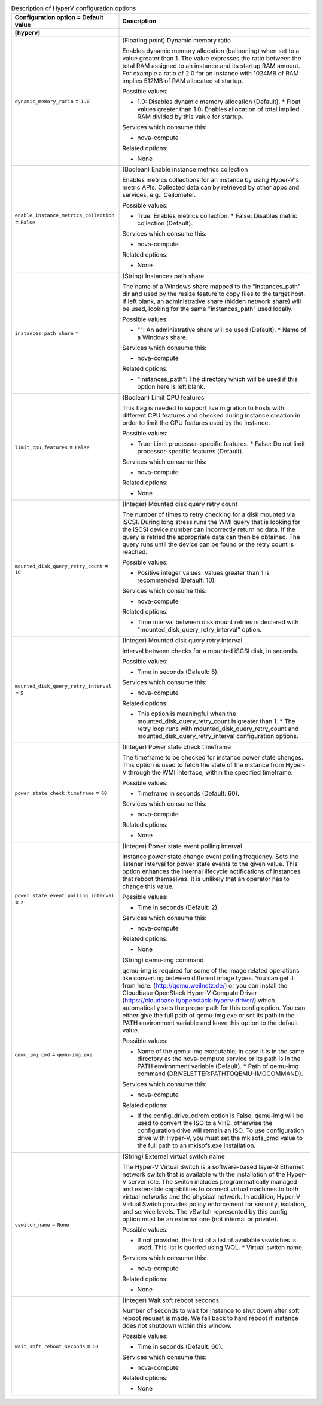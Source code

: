 ..
    Warning: Do not edit this file. It is automatically generated from the
    software project's code and your changes will be overwritten.

    The tool to generate this file lives in openstack-doc-tools repository.

    Please make any changes needed in the code, then run the
    autogenerate-config-doc tool from the openstack-doc-tools repository, or
    ask for help on the documentation mailing list, IRC channel or meeting.

.. _nova-hyperv:

.. list-table:: Description of HyperV configuration options
   :header-rows: 1
   :class: config-ref-table

   * - Configuration option = Default value
     - Description
   * - **[hyperv]**
     -
   * - ``dynamic_memory_ratio`` = ``1.0``
     - (Floating point) Dynamic memory ratio

       Enables dynamic memory allocation (ballooning) when set to a value greater than 1. The value expresses the ratio between the total RAM assigned to an instance and its startup RAM amount. For example a ratio of 2.0 for an instance with 1024MB of RAM implies 512MB of RAM allocated at startup.

       Possible values:

       * 1.0: Disables dynamic memory allocation (Default). * Float values greater than 1.0: Enables allocation of total implied RAM divided by this value for startup.

       Services which consume this:

       * nova-compute

       Related options:

       * None
   * - ``enable_instance_metrics_collection`` = ``False``
     - (Boolean) Enable instance metrics collection

       Enables metrics collections for an instance by using Hyper-V's metric APIs. Collected data can by retrieved by other apps and services, e.g.: Ceilometer.

       Possible values:

       * True: Enables metrics collection. * False: Disables metric collection (Default).

       Services which consume this:

       * nova-compute

       Related options:

       * None
   * - ``instances_path_share`` =
     - (String) Instances path share

       The name of a Windows share mapped to the "instances_path" dir and used by the resize feature to copy files to the target host. If left blank, an administrative share (hidden network share) will be used, looking for the same "instances_path" used locally.

       Possible values:

       * "": An administrative share will be used (Default). * Name of a Windows share.

       Services which consume this:

       * nova-compute

       Related options:

       * "instances_path": The directory which will be used if this option here is left blank.
   * - ``limit_cpu_features`` = ``False``
     - (Boolean) Limit CPU features

       This flag is needed to support live migration to hosts with different CPU features and checked during instance creation in order to limit the CPU features used by the instance.

       Possible values:

       * True: Limit processor-specific features. * False: Do not limit processor-specific features (Default).

       Services which consume this:

       * nova-compute

       Related options:

       * None
   * - ``mounted_disk_query_retry_count`` = ``10``
     - (Integer) Mounted disk query retry count

       The number of times to retry checking for a disk mounted via iSCSI. During long stress runs the WMI query that is looking for the iSCSI device number can incorrectly return no data. If the query is retried the appropriate data can then be obtained. The query runs until the device can be found or the retry count is reached.

       Possible values:

       * Positive integer values. Values greater than 1 is recommended (Default: 10).

       Services which consume this:

       * nova-compute

       Related options:

       * Time interval between disk mount retries is declared with "mounted_disk_query_retry_interval" option.
   * - ``mounted_disk_query_retry_interval`` = ``5``
     - (Integer) Mounted disk query retry interval

       Interval between checks for a mounted iSCSI disk, in seconds.

       Possible values:

       * Time in seconds (Default: 5).

       Services which consume this:

       * nova-compute

       Related options:

       * This option is meaningful when the mounted_disk_query_retry_count is greater than 1. * The retry loop runs with mounted_disk_query_retry_count and mounted_disk_query_retry_interval configuration options.
   * - ``power_state_check_timeframe`` = ``60``
     - (Integer) Power state check timeframe

       The timeframe to be checked for instance power state changes. This option is used to fetch the state of the instance from Hyper-V through the WMI interface, within the specified timeframe.

       Possible values:

       * Timeframe in seconds (Default: 60).

       Services which consume this:

       * nova-compute

       Related options:

       * None
   * - ``power_state_event_polling_interval`` = ``2``
     - (Integer) Power state event polling interval

       Instance power state change event polling frequency. Sets the listener interval for power state events to the given value. This option enhances the internal lifecycle notifications of instances that reboot themselves. It is unlikely that an operator has to change this value.

       Possible values:

       * Time in seconds (Default: 2).

       Services which consume this:

       * nova-compute

       Related options:

       * None
   * - ``qemu_img_cmd`` = ``qemu-img.exe``
     - (String) qemu-img command

       qemu-img is required for some of the image related operations like converting between different image types. You can get it from here: (http://qemu.weilnetz.de/) or you can install the Cloudbase OpenStack Hyper-V Compute Driver (https://cloudbase.it/openstack-hyperv-driver/) which automatically sets the proper path for this config option. You can either give the full path of qemu-img.exe or set its path in the PATH environment variable and leave this option to the default value.

       Possible values:

       * Name of the qemu-img executable, in case it is in the same directory as the nova-compute service or its path is in the PATH environment variable (Default). * Path of qemu-img command (DRIVELETTER:\PATH\TO\QEMU-IMG\COMMAND).

       Services which consume this:

       * nova-compute

       Related options:

       * If the config_drive_cdrom option is False, qemu-img will be used to convert the ISO to a VHD, otherwise the configuration drive will remain an ISO. To use configuration drive with Hyper-V, you must set the mkisofs_cmd value to the full path to an mkisofs.exe installation.
   * - ``vswitch_name`` = ``None``
     - (String) External virtual switch name

       The Hyper-V Virtual Switch is a software-based layer-2 Ethernet network switch that is available with the installation of the Hyper-V server role. The switch includes programmatically managed and extensible capabilities to connect virtual machines to both virtual networks and the physical network. In addition, Hyper-V Virtual Switch provides policy enforcement for security, isolation, and service levels. The vSwitch represented by this config option must be an external one (not internal or private).

       Possible values:

       * If not provided, the first of a list of available vswitches is used. This list is queried using WQL. * Virtual switch name.

       Services which consume this:

       * nova-compute

       Related options:

       * None
   * - ``wait_soft_reboot_seconds`` = ``60``
     - (Integer) Wait soft reboot seconds

       Number of seconds to wait for instance to shut down after soft reboot request is made. We fall back to hard reboot if instance does not shutdown within this window.

       Possible values:

       * Time in seconds (Default: 60).

       Services which consume this:

       * nova-compute

       Related options:

       * None
